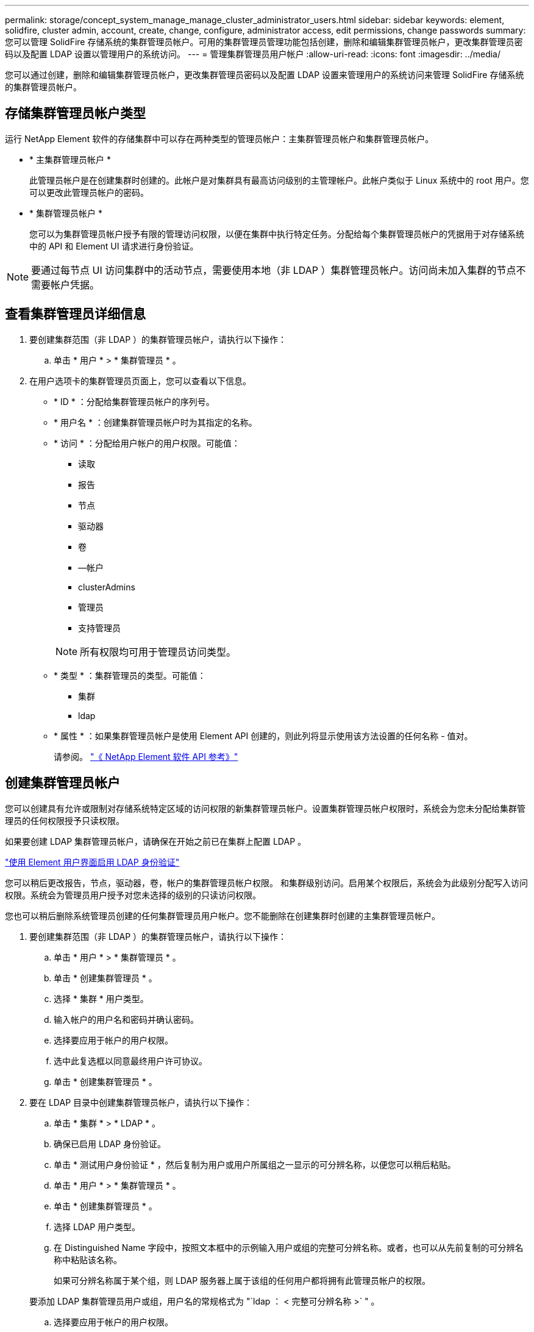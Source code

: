 ---
permalink: storage/concept_system_manage_manage_cluster_administrator_users.html 
sidebar: sidebar 
keywords: element, solidfire, cluster admin, account, create, change, configure, administrator access, edit permissions, change passwords 
summary: 您可以管理 SolidFire 存储系统的集群管理员帐户。可用的集群管理员管理功能包括创建，删除和编辑集群管理员帐户，更改集群管理员密码以及配置 LDAP 设置以管理用户的系统访问。 
---
= 管理集群管理员用户帐户
:allow-uri-read: 
:icons: font
:imagesdir: ../media/


[role="lead"]
您可以通过创建，删除和编辑集群管理员帐户，更改集群管理员密码以及配置 LDAP 设置来管理用户的系统访问来管理 SolidFire 存储系统的集群管理员帐户。



== 存储集群管理员帐户类型

运行 NetApp Element 软件的存储集群中可以存在两种类型的管理员帐户：主集群管理员帐户和集群管理员帐户。

* * 主集群管理员帐户 *
+
此管理员帐户是在创建集群时创建的。此帐户是对集群具有最高访问级别的主管理帐户。此帐户类似于 Linux 系统中的 root 用户。您可以更改此管理员帐户的密码。

* * 集群管理员帐户 *
+
您可以为集群管理员帐户授予有限的管理访问权限，以便在集群中执行特定任务。分配给每个集群管理员帐户的凭据用于对存储系统中的 API 和 Element UI 请求进行身份验证。




NOTE: 要通过每节点 UI 访问集群中的活动节点，需要使用本地（非 LDAP ）集群管理员帐户。访问尚未加入集群的节点不需要帐户凭据。



== 查看集群管理员详细信息

. 要创建集群范围（非 LDAP ）的集群管理员帐户，请执行以下操作：
+
.. 单击 * 用户 * > * 集群管理员 * 。


. 在用户选项卡的集群管理员页面上，您可以查看以下信息。
+
** * ID * ：分配给集群管理员帐户的序列号。
** * 用户名 * ：创建集群管理员帐户时为其指定的名称。
** * 访问 * ：分配给用户帐户的用户权限。可能值：
+
*** 读取
*** 报告
*** 节点
*** 驱动器
*** 卷
*** —帐户
*** clusterAdmins
*** 管理员
*** 支持管理员




+

NOTE: 所有权限均可用于管理员访问类型。

+
** * 类型 * ：集群管理员的类型。可能值：
+
*** 集群
*** ldap


** * 属性 * ：如果集群管理员帐户是使用 Element API 创建的，则此列将显示使用该方法设置的任何名称 - 值对。
+
请参阅。 link:../api/index.html["《 NetApp Element 软件 API 参考》"]







== 创建集群管理员帐户

您可以创建具有允许或限制对存储系统特定区域的访问权限的新集群管理员帐户。设置集群管理员帐户权限时，系统会为您未分配给集群管理员的任何权限授予只读权限。

如果要创建 LDAP 集群管理员帐户，请确保在开始之前已在集群上配置 LDAP 。

link:task_system_manage_enable_ldap_authentication.html["使用 Element 用户界面启用 LDAP 身份验证"]

您可以稍后更改报告，节点，驱动器，卷，帐户的集群管理员帐户权限。 和集群级别访问。启用某个权限后，系统会为此级别分配写入访问权限。系统会为管理员用户授予对您未选择的级别的只读访问权限。

您也可以稍后删除系统管理员创建的任何集群管理员用户帐户。您不能删除在创建集群时创建的主集群管理员帐户。

. 要创建集群范围（非 LDAP ）的集群管理员帐户，请执行以下操作：
+
.. 单击 * 用户 * > * 集群管理员 * 。
.. 单击 * 创建集群管理员 * 。
.. 选择 * 集群 * 用户类型。
.. 输入帐户的用户名和密码并确认密码。
.. 选择要应用于帐户的用户权限。
.. 选中此复选框以同意最终用户许可协议。
.. 单击 * 创建集群管理员 * 。


. 要在 LDAP 目录中创建集群管理员帐户，请执行以下操作：
+
.. 单击 * 集群 * > * LDAP * 。
.. 确保已启用 LDAP 身份验证。
.. 单击 * 测试用户身份验证 * ，然后复制为用户或用户所属组之一显示的可分辨名称，以便您可以稍后粘贴。
.. 单击 * 用户 * > * 集群管理员 * 。
.. 单击 * 创建集群管理员 * 。
.. 选择 LDAP 用户类型。
.. 在 Distinguished Name 字段中，按照文本框中的示例输入用户或组的完整可分辨名称。或者，也可以从先前复制的可分辨名称中粘贴该名称。
+
如果可分辨名称属于某个组，则 LDAP 服务器上属于该组的任何用户都将拥有此管理员帐户的权限。

+
要添加 LDAP 集群管理员用户或组，用户名的常规格式为 "`ldap ： < 完整可分辨名称 >` " 。

.. 选择要应用于帐户的用户权限。
.. 选中此复选框以同意最终用户许可协议。
.. 单击 * 创建集群管理员 * 。






== 编辑集群管理员权限

您可以更改报告，节点，驱动器，卷，帐户的集群管理员帐户权限， 和集群级别访问。启用某个权限后，系统会为此级别分配写入访问权限。系统会为管理员用户授予对您未选择的级别的只读访问权限。

. 单击 * 用户 * > * 集群管理员 * 。
. 单击要编辑的集群管理员对应的 "Actions" 图标。
. 单击 * 编辑 * 。
. 选择要应用于帐户的用户权限。
. 单击 * 保存更改 * 。




== 更改集群管理员帐户的密码

您可以使用 Element UI 更改集群管理员密码。

. 单击 * 用户 * > * 集群管理员 * 。
. 单击要编辑的集群管理员对应的 "Actions" 图标。
. 单击 * 编辑 * 。
. 在更改密码字段中，输入新密码并进行确认。
. 单击 * 保存更改 * 。




== 了解更多信息

* link:task_system_manage_enable_ldap_authentication.html["使用 Element 用户界面启用 LDAP 身份验证"]
* link:concept_system_manage_manage_ldap.html["禁用LDAP"]
* https://docs.netapp.com/us-en/element-software/index.html["SolidFire 和 Element 软件文档"]
* https://docs.netapp.com/us-en/vcp/index.html["适用于 vCenter Server 的 NetApp Element 插件"^]

